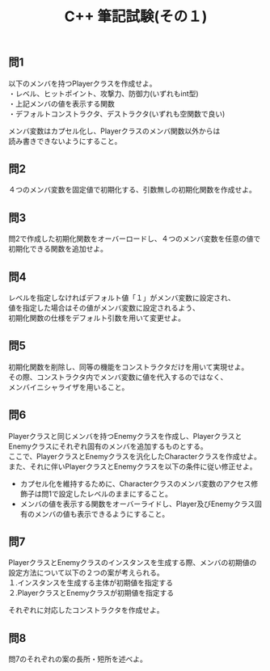 #+LANGUAGE: ja
#+OPTIONS: \n:t author:nil creator:nil timestamp:nil html-postamble:nil toc:nil num:nil ^:{}
#+HTML_HEAD: <link rel="stylesheet" type="text/css" href="../style1.css" />

#+TITLE: C++ 筆記試験(その１)

** 問1
以下のメンバを持つPlayerクラスを作成せよ。
・レベル、ヒットポイント、攻撃力、防御力(いずれもint型)
・上記メンバの値を表示する関数
・デフォルトコンストラクタ、デストラクタ(いずれも空関数で良い)

メンバ変数はカプセル化し、Playerクラスのメンバ関数以外からは
読み書きできないようにすること。

** 問2
４つのメンバ変数を固定値で初期化する、引数無しの初期化関数を作成せよ。

** 問3
問2で作成した初期化関数をオーバーロードし、４つのメンバ変数を任意の値で初期化できる関数を追加せよ。

** 問4
レベルを指定しなければデフォルト値「１」がメンバ変数に設定され、
値を指定した場合はその値がメンバ変数に設定されるよう、
初期化関数の仕様をデフォルト引数を用いて変更せよ。

** 問5
初期化関数を削除し、同等の機能をコンストラクタだけを用いて実現せよ。
その際、コンストラクタ内でメンバ変数に値を代入するのではなく、
メンバイニシャライザを用いること。

** 問6
Playerクラスと同じメンバを持つEnemyクラスを作成し、PlayerクラスとEnemyクラスにそれぞれ固有のメンバを追加するものとする。
ここで、PlayerクラスとEnemyクラスを汎化したCharacterクラスを作成せよ。
また、それに伴いPlayerクラスとEnemyクラスを以下の条件に従い修正せよ。
- カプセル化を維持するために、Characterクラスのメンバ変数のアクセス修飾子は問1で設定したレベルのままにすること。
- メンバの値を表示する関数をオーバーライドし、Player及びEnemyクラス固有のメンバの値も表示できるようにすること。

** 問7
PlayerクラスとEnemyクラスのインスタンスを生成する際、メンバの初期値の設定方法について以下の２つの案が考えられる。
１.インスタンスを生成する主体が初期値を指定する
２.PlayerクラスとEnemyクラスが初期値を指定する

それぞれに対応したコンストラクタを作成せよ。

** 問8
問7のそれぞれの案の長所・短所を述べよ。
